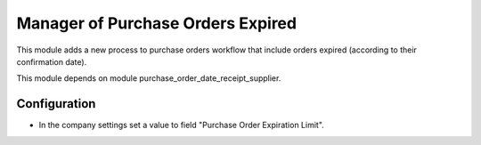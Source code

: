 ==================================
Manager of Purchase Orders Expired
==================================
This module adds a new process to purchase orders workflow that include orders expired (according to their confirmation date).

This module depends on module purchase_order_date_receipt_supplier.

Configuration
=============

- In the company settings set a value to field "Purchase Order Expiration Limit".
